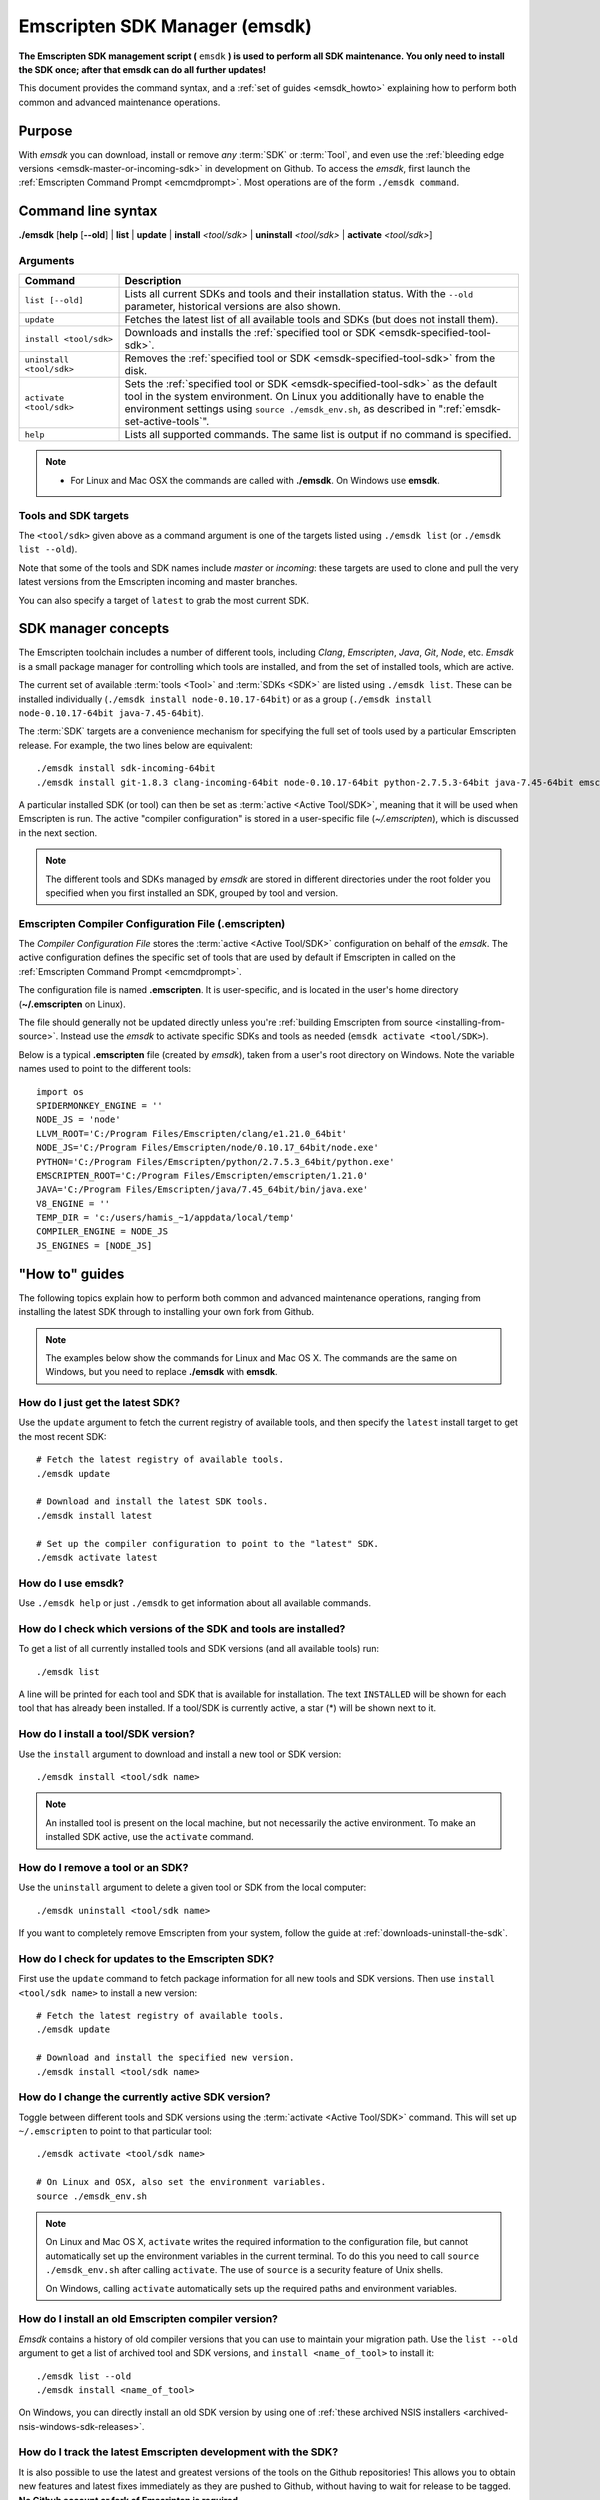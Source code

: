 .. _emsdk:

==============================
Emscripten SDK Manager (emsdk)
==============================

**The Emscripten SDK management script (** ``emsdk`` **) is used to perform all SDK maintenance. You only need to install the SDK once; after that emsdk can do all further updates!**

This document provides the command syntax, and a :ref:`set of guides <emsdk_howto>` explaining how to perform both common and advanced maintenance operations.

Purpose
=======

With *emsdk* you can download, install or remove *any* :term:`SDK` or :term:`Tool`, and even use the :ref:`bleeding edge versions <emsdk-master-or-incoming-sdk>` in development on Github. To access the *emsdk*, first launch the :ref:`Emscripten Command Prompt <emcmdprompt>`. Most operations are of the form ``./emsdk command``.



Command line syntax
===================

**./emsdk** [**help** [**--old**] | **list** | **update** | **install** *<tool/sdk>* | **uninstall** *<tool/sdk>* | **activate** *<tool/sdk>*]


Arguments
---------
 

.. list-table:: 
   :header-rows: 1
   :widths: 20 80
   :class: wrap-table-content 

   * - Command
     - Description
   * - ``list [--old]``
     - Lists all current SDKs and tools and their installation status. With the ``--old`` parameter, historical versions are also shown.
   * - ``update``
     - Fetches the latest list of all available tools and SDKs (but does not install them).
   * - ``install <tool/sdk>``
     - Downloads and installs the :ref:`specified tool or SDK <emsdk-specified-tool-sdk>`.
   * - ``uninstall <tool/sdk>``
     - Removes the :ref:`specified tool or SDK <emsdk-specified-tool-sdk>` from the disk.
   * - ``activate <tool/sdk>``
     - Sets the :ref:`specified tool or SDK <emsdk-specified-tool-sdk>` as the default tool in the system environment. On Linux you additionally have to enable the environment settings using ``source ./emsdk_env.sh``, as described in ":ref:`emsdk-set-active-tools`".
   * - ``help``
     - Lists all supported commands. The same list is output if no command is specified.	 

.. note:: 

	- For Linux and Mac OSX the commands are called with **./emsdk**. On Windows use **emsdk**.

.. _emsdk-specified-tool-sdk:

Tools and SDK targets
---------------------
	 
The ``<tool/sdk>`` given above as a command argument is one of the targets listed using ``./emsdk list`` (or ``./emsdk list --old``). 

Note that some of the tools and SDK names include  *master* or *incoming*: these targets are used to clone and pull the very latest versions from the Emscripten incoming and master branches.

You can also specify a target of ``latest`` to grab the most current SDK.



SDK manager concepts
====================

The Emscripten toolchain includes a number of different tools, including *Clang*, *Emscripten*, *Java*, *Git*, *Node*, etc. *Emsdk* is a small package manager for controlling which tools are installed, and from the set of installed tools, which are active.

The current set of available :term:`tools <Tool>` and :term:`SDKs <SDK>` are listed using ``./emsdk list``. These can be installed individually (``./emsdk install node-0.10.17-64bit``) or as a group (``./emsdk install node-0.10.17-64bit java-7.45-64bit``).

The :term:`SDK` targets are a convenience mechanism for specifying the full set of tools used by a particular Emscripten release. For example, the two lines below are equivalent: ::

	./emsdk install sdk-incoming-64bit
	./emsdk install git-1.8.3 clang-incoming-64bit node-0.10.17-64bit python-2.7.5.3-64bit java-7.45-64bit emscripten-incoming

A particular installed SDK (or tool) can then be set as :term:`active <Active Tool/SDK>`, meaning that it will be used when Emscripten is run. The active "compiler configuration" is stored in a user-specific file (*~/.emscripten*), which is discussed in the next section.

.. note:: The different tools and SDKs managed by *emsdk* are stored in different directories under the root folder you specified when you first installed an SDK, grouped by tool and version. 


.. _compiler-configuration-file:

Emscripten Compiler Configuration File (.emscripten) 
----------------------------------------------------

The *Compiler Configuration File* stores the :term:`active <Active Tool/SDK>` configuration on behalf of the *emsdk*. The active configuration defines the specific set of tools that are used by default if Emscripten in called on the :ref:`Emscripten Command Prompt <emcmdprompt>`. 

The configuration file is named **.emscripten**. It is user-specific, and is located in the user's home directory (**~/.emscripten** on Linux).

The file should generally not be updated directly unless you're :ref:`building Emscripten from source <installing-from-source>`. Instead use the *emsdk* to activate specific SDKs and tools as needed (``emsdk activate <tool/SDK>``).

Below is a typical **.emscripten** file (created by *emsdk*), taken from a user's root directory on Windows. Note the variable names used to point to the different tools:

.. todo:: **HamishW** When I've fully tested on ubuntu perhaps include the file from there (since Linux is the most used platform).

::

	import os
	SPIDERMONKEY_ENGINE = ''
	NODE_JS = 'node'
	LLVM_ROOT='C:/Program Files/Emscripten/clang/e1.21.0_64bit'
	NODE_JS='C:/Program Files/Emscripten/node/0.10.17_64bit/node.exe'
	PYTHON='C:/Program Files/Emscripten/python/2.7.5.3_64bit/python.exe'
	EMSCRIPTEN_ROOT='C:/Program Files/Emscripten/emscripten/1.21.0'
	JAVA='C:/Program Files/Emscripten/java/7.45_64bit/bin/java.exe'
	V8_ENGINE = ''
	TEMP_DIR = 'c:/users/hamis_~1/appdata/local/temp'
	COMPILER_ENGINE = NODE_JS
	JS_ENGINES = [NODE_JS]



.. _emsdk_howto:

"How to" guides
=========================

The following topics explain how to perform both common and advanced maintenance operations, ranging from installing the latest SDK through to installing your own fork from Github. 

.. note:: The examples below show the commands for Linux and Mac OS X. The commands are the same on Windows, but you need to replace **./emsdk** with **emsdk**.

.. _emsdk-get-latest-sdk:


How do I just get the latest SDK?
------------------------------------------------------------------------------------------------
Use the ``update`` argument to fetch the current registry of available tools, and then specify the ``latest`` install target to get the most recent SDK: ::

	# Fetch the latest registry of available tools.
	./emsdk update

	# Download and install the latest SDK tools.
	./emsdk install latest
	
	# Set up the compiler configuration to point to the "latest" SDK.
	./emsdk activate latest	



How do I use emsdk?
--------------------------------

Use ``./emsdk help`` or just ``./emsdk`` to get information about all available commands.

	
How do I check which versions of the SDK and tools are installed?
------------------------------------------------------------------------------------------------

To get a list of all currently installed tools and SDK versions (and all available tools) run: ::

	./emsdk list

A line will be printed for each tool and SDK that is available for installation. The text ``INSTALLED`` will be shown for each tool that has already been installed. If a tool/SDK is currently active, a star (\*) will be shown next to it. 

	
How do I install a tool/SDK version?
------------------------------------

Use the ``install`` argument to download and install a new tool or SDK version: ::

	./emsdk install <tool/sdk name>

.. note:: An installed tool is present on the local machine, but not necessarily the active environment. To make an installed SDK active, use the ``activate`` command.

	
.. _emsdk-remove-tool-sdk:
	
How do I remove a tool or an SDK?
----------------------------------------------------------------

Use the ``uninstall`` argument to delete a given tool or SDK from the local computer: ::

	./emsdk uninstall <tool/sdk name>
	

If you want to completely remove Emscripten from your system, follow the guide at :ref:`downloads-uninstall-the-sdk`.

	
How do I check for updates to the Emscripten SDK?
----------------------------------------------------------------

First use the ``update`` command to fetch package information for all new tools and SDK versions. Then use ``install <tool/sdk name>`` to install a new version: ::

	# Fetch the latest registry of available tools.
	./emsdk update
	
	# Download and install the specified new version.
	./emsdk install <tool/sdk name> 	


.. _emsdk-set-active-tools:

How do I change the currently active SDK version?
----------------------------------------------------------------

Toggle between different tools and SDK versions using the :term:`activate <Active Tool/SDK>` command. This will set up ``~/.emscripten`` to point to that particular tool: ::

	./emsdk activate <tool/sdk name>
	
	# On Linux and OSX, also set the environment variables.
	source ./emsdk_env.sh
	
.. note:: On Linux and Mac OS X, ``activate`` writes the required information to the configuration file, but cannot automatically set up the environment variables in the current terminal. To do this you need to call ``source ./emsdk_env.sh`` after calling ``activate``. The use of ``source`` is a security feature of Unix shells. 

	On Windows, calling ``activate`` automatically sets up the required paths and environment variables. 
	
	
How do I install an old Emscripten compiler version?
----------------------------------------------------------------

*Emsdk* contains a history of old compiler versions that you can use to maintain your migration path. Use the ``list --old`` argument to get a list of archived tool and SDK versions, and ``install <name_of_tool>`` to install it: ::

	./emsdk list --old
	./emsdk install <name_of_tool>
	
On Windows, you can directly install an old SDK version by using one of :ref:`these archived NSIS installers <archived-nsis-windows-sdk-releases>`. 



.. _emsdk-master-or-incoming-sdk:

How do I track the latest Emscripten development with the SDK?
------------------------------------------------------------------------------------------------

It is also possible to use the latest and greatest versions of the tools on the Github repositories! This allows you to obtain new features and latest fixes immediately as they are pushed to Github, without having to wait for release to be tagged. **No Github account or fork of Emscripten is required.** 

To switch to using the latest upstream git development branch (``incoming``), run the following:

::

	# Install git. Skip if the system already has it.
	./emsdk install git-1.8.3 
	
	# Clone+pull the latest kripken/emscripten/incoming.
	./emsdk install sdk-incoming-64bit
	
	
	
	# Set the "incoming SDK" as the active version.
	./emsdk activate sdk-incoming-64bit 	

If you want to use the upstream stable branch ``master``, then replace ``-incoming-`` with ``-master-`` in the commands above.

.. note:: On Windows, *git* may fail with the error message: 

	::

		Unable to find remote helper for 'https' when cloning a repository with https:// url. 
		
	The workaround is to uninstall git from *emsdk* (``emsdk uninstall git-1.8.3``)  and install `Git for Windows <http://msysgit.github.io>`_. This issue is reported `here <https://github.com/juj/emsdk/issues/13>`_.
	
.. todo:: **HamishW** Check whether the bug (https://github.com/juj/emsdk/issues/13) is fixed and remove the above note if it is.

.. _emsdk-howto-use-own-fork:
	
How do I use my own Emscripten Github fork with the SDK?
----------------------------------------------------------------

It is also possible to use your own fork of the Emscripten repository via the SDK. This is useful in the case when you want to make your own modifications to the Emscripten toolchain, but still keep using the SDK environment and tools.

The way this works is that you first install the ``sdk-incoming`` SDK as in the :ref:`previous section <emsdk-master-or-incoming-sdk>`. Then you use familiar git commands to replace this branch with the information from your own fork:

::

	cd emscripten/incoming
	
	# Add a git remote link to your own repository.
	git remote add myremote https://github.com/mygituseraccount/emscripten.git
	
	# Obtain the changes in your link.
	git fetch myremote
	
	# Switch the emscripten-incoming tool to use your fork.
	git checkout -b myincoming --track myremote/incoming

You can switch back and forth between remotes via the ``git checkout`` command as usual.




